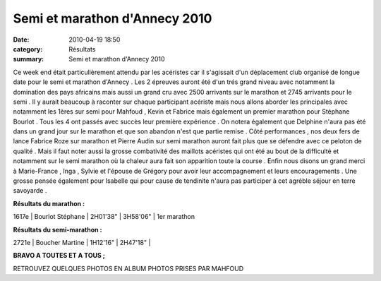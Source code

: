 Semi et marathon d'Annecy 2010
==============================

:date: 2010-04-19 18:50
:category: Résultats
:summary: Semi et marathon d'Annecy 2010

|tous préparés à la gagne| Ce week end était particulièrement attendu par les acéristes car il s'agissait d'un déplacement club organisé de longue date pour le semi et marathon d'Annecy . Les 2 épreuves auront été d'un trés grand niveau avec notamment la domination des pays africains mais aussi un grand cru avec 2500 arrivants sur le marathon et 2745 arrivants pour le semi . Il y aurait beaucoup à raconter sur chaque participant acériste mais nous allons aborder les principales avec notamment les 1ères sur semi pour Mahfoud , Kevin et Fabrice mais également un premier marathon pour Stéphane Bourlot . Tous les 4 ont passés avec succès leur première expérience . On notera également que Delphine n'aura pas été dans un grand jour sur le marathon et que son abandon n'est que partie remise . Côté performances , nos deux fers de lance Fabrice Roze sur marathon et Pierre Audin sur semi marathon auront fait plus que se défendre avec ce peloton de qualité . Mais il faut noter aussi la grosse combativité des maillots acéristes qui ont été au bout de la difficulté et notamment sur le semi marathon où la chaleur aura fait son apparition toute la course . Enfin nous disons un grand merci à Marie-France , Inga , Sylvie et l'épouse de Grégory pour avoir leur accompagnement et leurs encouragements . Une grosse pensée également pour Isabelle qui pour cause de tendinite n'aura pas participer à cet agréble séjour en terre savoyarde .


**Résultats du marathon :**



1617e | Bourlot Stéphane | 2H01'38"          | 3H58'06"                     | 1er marathon


**Résultats du semi-marathon :**



2721e | Boucher Martine        | 1H12'16"          | 2H47'18"                 |


**BRAVO A TOUTES ET A TOUS ;**


RETROUVEZ QUELQUES PHOTOS EN ALBUM PHOTOS PRISES PAR MAHFOUD

.. |tous préparés à la gagne| image:: http://assets.acr-dijon.org/old/httpimgover-blogcom300x2010120862annecy-semi-et-marathon-2010-tous-prepares-a-la-gagne.JPG
